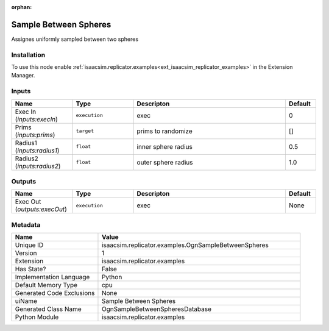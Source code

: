 .. _isaacsim_replicator_examples_OgnSampleBetweenSpheres_1:

.. _isaacsim_replicator_examples_OgnSampleBetweenSpheres:

.. ================================================================================
.. THIS PAGE IS AUTO-GENERATED. DO NOT MANUALLY EDIT.
.. ================================================================================

:orphan:

.. meta::
    :title: Sample Between Spheres
    :keywords: lang-en omnigraph node examples ogn-sample-between-spheres


Sample Between Spheres
======================

.. <description>

Assignes uniformly sampled between two spheres

.. </description>


Installation
------------

To use this node enable :ref:`isaacsim.replicator.examples<ext_isaacsim_replicator_examples>` in the Extension Manager.


Inputs
------
.. csv-table::
    :header: "Name", "Type", "Descripton", "Default"
    :widths: 20, 20, 50, 10

    "Exec In (*inputs:execIn*)", "``execution``", "exec", "0"
    "Prims (*inputs:prims*)", "``target``", "prims to randomize", "[]"
    "Radius1 (*inputs:radius1*)", "``float``", "inner sphere radius", "0.5"
    "Radius2 (*inputs:radius2*)", "``float``", "outer sphere radius", "1.0"


Outputs
-------
.. csv-table::
    :header: "Name", "Type", "Descripton", "Default"
    :widths: 20, 20, 50, 10

    "Exec Out (*outputs:execOut*)", "``execution``", "exec", "None"


Metadata
--------
.. csv-table::
    :header: "Name", "Value"
    :widths: 30,70

    "Unique ID", "isaacsim.replicator.examples.OgnSampleBetweenSpheres"
    "Version", "1"
    "Extension", "isaacsim.replicator.examples"
    "Has State?", "False"
    "Implementation Language", "Python"
    "Default Memory Type", "cpu"
    "Generated Code Exclusions", "None"
    "uiName", "Sample Between Spheres"
    "Generated Class Name", "OgnSampleBetweenSpheresDatabase"
    "Python Module", "isaacsim.replicator.examples"


